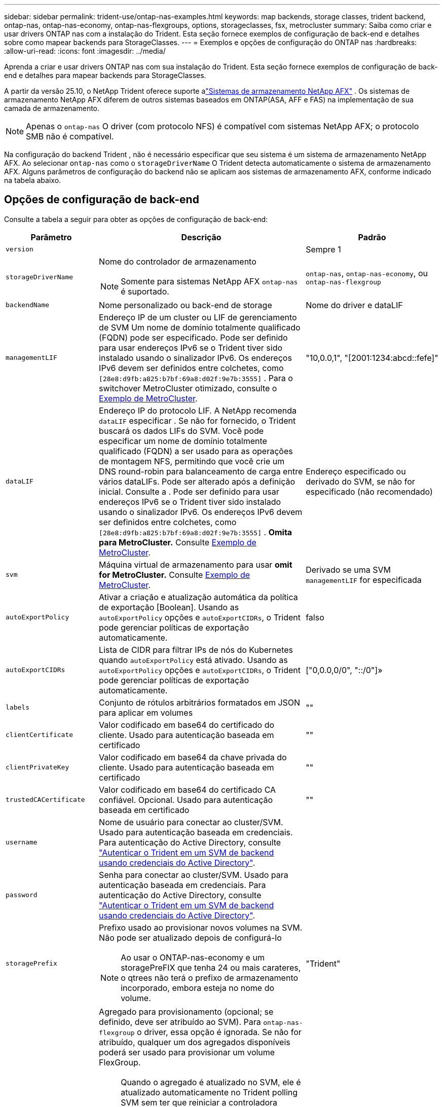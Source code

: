 ---
sidebar: sidebar 
permalink: trident-use/ontap-nas-examples.html 
keywords: map backends, storage classes, trident backend, ontap-nas, ontap-nas-economy, ontap-nas-flexgroups, options, storageclasses, fsx, metrocluster 
summary: Saiba como criar e usar drivers ONTAP nas com a instalação do Trident. Esta seção fornece exemplos de configuração de back-end e detalhes sobre como mapear backends para StorageClasses. 
---
= Exemplos e opções de configuração do ONTAP nas
:hardbreaks:
:allow-uri-read: 
:icons: font
:imagesdir: ../media/


[role="lead"]
Aprenda a criar e usar drivers ONTAP nas com sua instalação do Trident. Esta seção fornece exemplos de configuração de back-end e detalhes para mapear backends para StorageClasses.

A partir da versão 25.10, o NetApp Trident oferece suporte alink:https://docs.netapp.com/us-en/ontap-afx/index.html["Sistemas de armazenamento NetApp AFX"^] . Os sistemas de armazenamento NetApp AFX diferem de outros sistemas baseados em ONTAP(ASA, AFF e FAS) na implementação de sua camada de armazenamento.


NOTE: Apenas o `ontap-nas` O driver (com protocolo NFS) é compatível com sistemas NetApp AFX; o protocolo SMB não é compatível.

Na configuração do backend Trident , não é necessário especificar que seu sistema é um sistema de armazenamento NetApp AFX. Ao selecionar `ontap-nas` como o `storageDriverName` O Trident detecta automaticamente o sistema de armazenamento AFX. Alguns parâmetros de configuração do backend não se aplicam aos sistemas de armazenamento AFX, conforme indicado na tabela abaixo.



== Opções de configuração de back-end

Consulte a tabela a seguir para obter as opções de configuração de back-end:

[cols="1,3,2"]
|===
| Parâmetro | Descrição | Padrão 


| `version` |  | Sempre 1 


| `storageDriverName`  a| 
Nome do controlador de armazenamento


NOTE: Somente para sistemas NetApp AFX `ontap-nas` é suportado.
| `ontap-nas`, `ontap-nas-economy`, ou `ontap-nas-flexgroup` 


| `backendName` | Nome personalizado ou back-end de storage | Nome do driver e dataLIF 


| `managementLIF` | Endereço IP de um cluster ou LIF de gerenciamento de SVM Um nome de domínio totalmente qualificado (FQDN) pode ser especificado. Pode ser definido para usar endereços IPv6 se o Trident tiver sido instalado usando o sinalizador IPv6. Os endereços IPv6 devem ser definidos entre colchetes, como `[28e8:d9fb:a825:b7bf:69a8:d02f:9e7b:3555]` . Para o switchover MetroCluster otimizado, consulte o <<mcc-best>>. | "10,0.0,1", "[2001:1234:abcd::fefe]" 


| `dataLIF` | Endereço IP do protocolo LIF. A NetApp recomenda `dataLIF` especificar . Se não for fornecido, o Trident buscará os dados LIFs do SVM. Você pode especificar um nome de domínio totalmente qualificado (FQDN) a ser usado para as operações de montagem NFS, permitindo que você crie um DNS round-robin para balanceamento de carga entre vários dataLIFs. Pode ser alterado após a definição inicial. Consulte a . Pode ser definido para usar endereços IPv6 se o Trident tiver sido instalado usando o sinalizador IPv6. Os endereços IPv6 devem ser definidos entre colchetes, como `[28e8:d9fb:a825:b7bf:69a8:d02f:9e7b:3555]` . *Omita para MetroCluster.* Consulte <<mcc-best>>. | Endereço especificado ou derivado do SVM, se não for especificado (não recomendado) 


| `svm` | Máquina virtual de armazenamento para usar *omit for MetroCluster.* Consulte <<mcc-best>>. | Derivado se uma SVM `managementLIF` for especificada 


| `autoExportPolicy` | Ativar a criação e atualização automática da política de exportação [Boolean]. Usando as `autoExportPolicy` opções e `autoExportCIDRs`, o Trident pode gerenciar políticas de exportação automaticamente. | falso 


| `autoExportCIDRs` | Lista de CIDR para filtrar IPs de nós do Kubernetes quando `autoExportPolicy` está ativado. Usando as `autoExportPolicy` opções e `autoExportCIDRs`, o Trident pode gerenciar políticas de exportação automaticamente. | ["0,0.0,0/0", "::/0"]» 


| `labels` | Conjunto de rótulos arbitrários formatados em JSON para aplicar em volumes | "" 


| `clientCertificate` | Valor codificado em base64 do certificado do cliente. Usado para autenticação baseada em certificado | "" 


| `clientPrivateKey` | Valor codificado em base64 da chave privada do cliente. Usado para autenticação baseada em certificado | "" 


| `trustedCACertificate` | Valor codificado em base64 do certificado CA confiável. Opcional. Usado para autenticação baseada em certificado | "" 


| `username` | Nome de usuário para conectar ao cluster/SVM. Usado para autenticação baseada em credenciais. Para autenticação do Active Directory, consulte link:../trident-use/ontap-san-examples.html#authenticate-trident-to-a-backend-svm-using-active-directory-credentials["Autenticar o Trident em um SVM de backend usando credenciais do Active Directory"]. |  


| `password` | Senha para conectar ao cluster/SVM. Usado para autenticação baseada em credenciais. Para autenticação do Active Directory, consulte link:../trident-use/ontap-san-examples.html#authenticate-trident-to-a-backend-svm-using-active-directory-credentials["Autenticar o Trident em um SVM de backend usando credenciais do Active Directory"]. |  


| `storagePrefix`  a| 
Prefixo usado ao provisionar novos volumes na SVM. Não pode ser atualizado depois de configurá-lo


NOTE: Ao usar o ONTAP-nas-economy e um storagePreFIX que tenha 24 ou mais carateres, o qtrees não terá o prefixo de armazenamento incorporado, embora esteja no nome do volume.
| "Trident" 


| `aggregate`  a| 
Agregado para provisionamento (opcional; se definido, deve ser atribuído ao SVM). Para `ontap-nas-flexgroup` o driver, essa opção é ignorada. Se não for atribuído, qualquer um dos agregados disponíveis poderá ser usado para provisionar um volume FlexGroup.


NOTE: Quando o agregado é atualizado no SVM, ele é atualizado automaticamente no Trident polling SVM sem ter que reiniciar a controladora Trident. Quando você tiver configurado um agregado específico no Trident para provisionar volumes, se o agregado for renomeado ou movido para fora do SVM, o back-end mudará para o estado com falha no Trident durante a pesquisa do agregado SVM. Você precisa alterar o agregado para um que esteja presente no SVM ou removê-lo completamente para colocar o back-end on-line.

*Não especifique para sistemas de armazenamento AFX.*
 a| 
""



| `limitAggregateUsage` | O provisionamento falhará se a utilização for superior a esta percentagem. *Não se aplica ao Amazon FSx para ONTAP*. *Não especifique para sistemas de armazenamento AFX.* | "" (não aplicado por padrão) 


| FlexgroupAggregateList  a| 
Lista de agregados para provisionamento (opcional; se definida, deve ser atribuída ao SVM). Todos os agregados atribuídos ao SVM são usados para provisionar um volume FlexGroup. Suportado para o driver de armazenamento *ONTAP-nas-FlexGroup*.


NOTE: Quando a lista de agregados é atualizada no SVM, a lista é atualizada automaticamente no Trident polling SVM sem ter que reiniciar o controlador Trident. Quando você tiver configurado uma lista de agregados específica no Trident para provisionar volumes, se a lista de agregados for renomeada ou movida para fora do SVM, o back-end passará para o estado com falha no Trident durante a consulta do agregado SVM. Você precisa alterar a lista de agregados para uma que esteja presente no SVM ou removê-la completamente para colocar o back-end on-line.
| "" 


| `limitVolumeSize` | O provisionamento falhará se o tamanho do volume solicitado for superior a este valor. | "" (não aplicado por padrão) 


| `debugTraceFlags` | Debug flags para usar ao solucionar problemas. Por exemplo, não use `debugTraceFlags` a menos que você esteja solucionando problemas e exija um despejo de log detalhado. | nulo 


| `nasType` | Configure a criação de volumes NFS ou SMB. As opções são `nfs` , `smb` ou nulo. Definir como nulo utiliza, por padrão, volumes NFS. *Se especificado, sempre defina como `nfs` para sistemas de armazenamento AFX*. | `nfs` 


| `nfsMountOptions` | Lista separada por vírgulas de opções de montagem NFS. As opções de montagem para volumes persistentes do Kubernetes normalmente são especificadas em classes de armazenamento, mas se nenhuma opção de montagem for especificada em uma classe de armazenamento, o Trident voltará a usar as opções de montagem especificadas no arquivo de configuração do back-end de armazenamento. Se nenhuma opção de montagem for especificada na classe de armazenamento ou no arquivo de configuração, o Trident não definirá nenhuma opção de montagem em um volume persistente associado. | "" 


| `qtreesPerFlexvol` | Qtrees máximos por FlexVol, têm de estar no intervalo [50, 300] | "200" 


| `smbShare` | Você pode especificar uma das seguintes opções: O nome de um compartilhamento SMB criado usando o Console de Gerenciamento da Microsoft ou a CLI do ONTAP; um nome para permitir que o Trident crie o compartilhamento SMB; ou você pode deixar o parâmetro em branco para impedir o acesso comum ao compartilhamento a volumes. Esse parâmetro é opcional para o ONTAP no local. Esse parâmetro é necessário para backends do Amazon FSX for ONTAP e não pode ficar em branco. | `smb-share` 


| `useREST` | Parâmetro booleano para usar APIs REST do ONTAP .  `useREST`Quando definido para `true` O Trident usa APIs REST do ONTAP para se comunicar com o backend; quando configurado para `false` O Trident utiliza chamadas ONTAPI (ZAPI) para se comunicar com o backend. Este recurso requer o ONTAP 9.11.1 e posterior. Além disso, a função de login do ONTAP utilizada deve ter acesso ao `ontapi` aplicativo. Isso é satisfeito pelo predefinido `vsadmin` e `cluster-admin` papéis. A partir da versão Trident 24.06 e do ONTAP 9.15.1 ou posterior, `useREST` está definido para `true` por padrão; alterar `useREST` para `false` para usar chamadas ONTAPI (ZAPI). *Se especificado, sempre defina como `true` para sistemas de armazenamento AFX*. | `true` Para ONTAP 9.15,1 ou posterior, caso contrário `false`. 


| `limitVolumePoolSize` | Tamanho máximo de FlexVol requestable ao usar Qtrees no back-end ONTAP-nas-Economy. | "" (não aplicado por padrão) 


| `denyNewVolumePools` | Restringe `ontap-nas-economy` backends de criar novos volumes do FlexVol para conter suas Qtrees. Somente Flexvols pré-existentes são usados para provisionar novos PVS. |  


| `adAdminUser` | Usuário ou grupo de usuários administrador do Active Directory com acesso total aos compartilhamentos SMB. Use este parâmetro para conceder direitos de administrador ao compartilhamento SMB com controle total. |  
|===


== Opções de configuração de back-end para volumes de provisionamento

Você pode controlar o provisionamento padrão usando essas opções na `defaults` seção da configuração. Para obter um exemplo, consulte os exemplos de configuração abaixo.

[cols="1,3,2"]
|===
| Parâmetro | Descrição | Padrão 


| `spaceAllocation` | Alocação de espaço para Qtrees | "verdadeiro" 


| `spaceReserve` | Modo de reserva de espaço; "nenhum" (fino) ou "volume" (grosso) | "nenhum" 


| `snapshotPolicy` | Política de instantâneos a utilizar | "nenhum" 


| `qosPolicy` | Grupo de políticas de QoS a atribuir aos volumes criados. Escolha uma das qosPolicy ou adaptiveQosPolicy por pool de armazenamento/backend | "" 


| `adaptiveQosPolicy` | Grupo de políticas de QoS adaptável a atribuir para volumes criados. Escolha uma das qosPolicy ou adaptiveQosPolicy por pool de armazenamento/backend. Não suportado pela ONTAP-nas-Economy. | "" 


| `snapshotReserve` | Porcentagem de volume reservado para snapshots | "0" se `snapshotPolicy` for "nenhum", caso contrário "" 


| `splitOnClone` | Divida um clone de seu pai na criação | "falso" 


| `encryption` | Ative a criptografia de volume do NetApp (NVE) no novo volume; o padrão é `false`. O NVE deve ser licenciado e habilitado no cluster para usar essa opção. Se NAE estiver ativado no back-end, qualquer volume provisionado no Trident será NAE habilitado. Para obter mais informações, consulte: link:../trident-reco/security-reco.html["Como o Trident funciona com NVE e NAE"]. | "falso" 


| `tieringPolicy` | Política de disposição em camadas para usar "nenhuma" |  


| `unixPermissions` | Modo para novos volumes | "777" para volumes NFS; vazio (não aplicável) para volumes SMB 


| `snapshotDir` | Controla o acesso ao `.snapshot` diretório | "Verdadeiro" para NFSv4 "falso" para NFSv3 


| `exportPolicy` | Política de exportação a utilizar | "predefinição" 


| `securityStyle` | Estilo de segurança para novos volumes. Estilos de segurança e `unix` suporte de NFS `mixed`. Suporta SMB `mixed` e `ntfs` estilos de segurança. | O padrão NFS é `unix`. O padrão SMB é `ntfs`. 


| `nameTemplate` | Modelo para criar nomes de volume personalizados. | "" 
|===

NOTE: O uso de grupos de política de QoS com Trident requer o ONTAP 9.8 ou posterior. Você deve usar um grupo de políticas de QoS não compartilhado e garantir que o grupo de políticas seja aplicado individualmente a cada componente. Um grupo de políticas de QoS compartilhado impõe o limite máximo da taxa de transferência total de todos os workloads.



=== Exemplos de provisionamento de volume

Aqui está um exemplo com padrões definidos:

[source, yaml]
----
---
version: 1
storageDriverName: ontap-nas
backendName: customBackendName
managementLIF: 10.0.0.1
dataLIF: 10.0.0.2
labels:
  k8scluster: dev1
  backend: dev1-nasbackend
svm: trident_svm
username: cluster-admin
password: <password>
limitAggregateUsage: 80%
limitVolumeSize: 50Gi
nfsMountOptions: nfsvers=4
debugTraceFlags:
  api: false
  method: true
defaults:
  spaceReserve: volume
  qosPolicy: premium
  exportPolicy: myk8scluster
  snapshotPolicy: default
  snapshotReserve: "10"
----
Para `ontap-nas` e `ontap-nas-flexgroups` O Trident agora usa um novo cálculo para garantir que o FlexVol seja dimensionado corretamente com a porcentagem snapshotReserve e o PVC. Quando o usuário solicita um PVC, o Trident cria o FlexVol original com mais espaço usando o novo cálculo. Esse cálculo garante que o usuário receba o espaço gravável que solicitou no PVC, e não menos espaço do que o solicitado. Antes da versão 21.07, quando o usuário solicita um PVC (por exemplo, 5 GiB), com o snapshotReserve em 50%, ele obtém apenas 2,5 GiB de espaço gravável. Isso ocorre porque o que o usuário solicitou foi o volume completo e `snapshotReserve` é uma porcentagem disso. Com o Trident 21.07, o que o usuário solicita é o espaço gravável e o Trident define o `snapshotReserve` número como porcentagem do volume total. Isso não se aplica a `ontap-nas-economy` . Veja o exemplo a seguir para ver como isso funciona:

O cálculo é o seguinte:

[listing]
----
Total volume size = <PVC requested size> / (1 - (<snapshotReserve percentage> / 100))
----
Para snapshotReserve = 50% e solicitação de PVC = 5 GiB, o tamanho total do volume é 5/.5 = 10 GiB e o tamanho disponível é 5 GiB, que é o que o usuário solicitou na solicitação de PVC .  `volume show` o comando deve mostrar resultados semelhantes a este exemplo:

image::../media/volume-show-nas.png[Mostra a saída do comando volume show.]

Os backends existentes de instalações anteriores provisionarão volumes conforme explicado acima ao atualizar o Trident. Para volumes criados antes da atualização, você deve redimensioná-los para que a alteração seja observada. Por exemplo, um PVC de 2 GiB com  `snapshotReserve=50` anteriormente resultou em um volume que fornece 1 GiB de espaço gravável. Redimensionar o volume para 3 GiB, por exemplo, fornece ao aplicativo 3 GiB de espaço gravável em um volume de 6 GiB.



== Exemplos mínimos de configuração

Os exemplos a seguir mostram configurações básicas que deixam a maioria dos parâmetros padrão. Esta é a maneira mais fácil de definir um backend.


NOTE: Se você estiver usando o Amazon FSX no NetApp ONTAP com Trident, a recomendação é especificar nomes DNS para LIFs em vez de endereços IP.

.Exemplo de economia nas do ONTAP
[%collapsible]
====
[source, yaml]
----
---
version: 1
storageDriverName: ontap-nas-economy
managementLIF: 10.0.0.1
dataLIF: 10.0.0.2
svm: svm_nfs
username: vsadmin
password: password
----
====
.Exemplo de ONTAP nas FlexGroup
[%collapsible]
====
[source, yaml]
----
---
version: 1
storageDriverName: ontap-nas-flexgroup
managementLIF: 10.0.0.1
dataLIF: 10.0.0.2
svm: svm_nfs
username: vsadmin
password: password
----
====
.Exemplo de MetroCluster
[#mcc-best%collapsible]
====
Você pode configurar o back-end para evitar ter que atualizar manualmente a definição do back-end após o switchover e o switchback durante link:../trident-reco/backup.html#svm-replication-and-recovery["Replicação e recuperação da SVM"]o .

Para comutação e switchback contínuos, especifique o SVM usando `managementLIF` e omite os `dataLIF` parâmetros e. `svm` Por exemplo:

[source, yaml]
----
---
version: 1
storageDriverName: ontap-nas
managementLIF: 192.168.1.66
username: vsadmin
password: password
----
====
.Exemplo de volumes SMB
[%collapsible]
====
[source, yaml]
----
---
version: 1
backendName: ExampleBackend
storageDriverName: ontap-nas
managementLIF: 10.0.0.1
nasType: smb
securityStyle: ntfs
unixPermissions: ""
dataLIF: 10.0.0.2
svm: svm_nfs
username: vsadmin
password: password
----
====
.Exemplo de autenticação baseada em certificado
[%collapsible]
====
Este é um exemplo de configuração de back-end mínimo. `clientCertificate`, `clientPrivateKey` E `trustedCACertificate` (opcional, se estiver usando CA confiável) são preenchidos `backend.json` e recebem os valores codificados em base64 do certificado do cliente, da chave privada e do certificado de CA confiável, respetivamente.

[source, yaml]
----
---
version: 1
backendName: DefaultNASBackend
storageDriverName: ontap-nas
managementLIF: 10.0.0.1
dataLIF: 10.0.0.15
svm: nfs_svm
clientCertificate: ZXR0ZXJwYXB...ICMgJ3BhcGVyc2
clientPrivateKey: vciwKIyAgZG...0cnksIGRlc2NyaX
trustedCACertificate: zcyBbaG...b3Igb3duIGNsYXNz
storagePrefix: myPrefix_
----
====
.Exemplo de política de exportação automática
[%collapsible]
====
Este exemplo mostra como você pode instruir o Trident a usar políticas de exportação dinâmicas para criar e gerenciar a política de exportação automaticamente. Isso funciona da mesma forma para os `ontap-nas-economy` drivers e `ontap-nas-flexgroup`.

[source, yaml]
----
---
version: 1
storageDriverName: ontap-nas
managementLIF: 10.0.0.1
dataLIF: 10.0.0.2
svm: svm_nfs
labels:
  k8scluster: test-cluster-east-1a
  backend: test1-nasbackend
autoExportPolicy: true
autoExportCIDRs:
- 10.0.0.0/24
username: admin
password: password
nfsMountOptions: nfsvers=4
----
====
.Exemplo de endereços IPv6
[%collapsible]
====
Este exemplo mostra `managementLIF` usando um endereço IPv6.

[source, yaml]
----
---
version: 1
storageDriverName: ontap-nas
backendName: nas_ipv6_backend
managementLIF: "[5c5d:5edf:8f:7657:bef8:109b:1b41:d491]"
labels:
  k8scluster: test-cluster-east-1a
  backend: test1-ontap-ipv6
svm: nas_ipv6_svm
username: vsadmin
password: password
----
====
.Exemplo do Amazon FSX para ONTAP usando volumes SMB
[%collapsible]
====
O `smbShare` parâmetro é necessário para o FSX for ONTAP usando volumes SMB.

[source, yaml]
----
---
version: 1
backendName: SMBBackend
storageDriverName: ontap-nas
managementLIF: example.mgmt.fqdn.aws.com
nasType: smb
dataLIF: 10.0.0.15
svm: nfs_svm
smbShare: smb-share
clientCertificate: ZXR0ZXJwYXB...ICMgJ3BhcGVyc2
clientPrivateKey: vciwKIyAgZG...0cnksIGRlc2NyaX
trustedCACertificate: zcyBbaG...b3Igb3duIGNsYXNz
storagePrefix: myPrefix_
----
====
.Exemplo de configuração de backend com nameTemplate
[%collapsible]
====
[source, yaml]
----
---
version: 1
storageDriverName: ontap-nas
backendName: ontap-nas-backend
managementLIF: <ip address>
svm: svm0
username: <admin>
password: <password>
defaults:
  nameTemplate: "{{.volume.Name}}_{{.labels.cluster}}_{{.volume.Namespace}}_{{.vo\
    lume.RequestName}}"
labels:
  cluster: ClusterA
  PVC: "{{.volume.Namespace}}_{{.volume.RequestName}}"
----
====


== Exemplos de backends com pools virtuais

Nos arquivos de definição de back-end de exemplo mostrados abaixo, padrões específicos são definidos para todos os pools de armazenamento, como `spaceReserve` em nenhum, `spaceAllocation` em falso e `encryption` em falso. Os pools virtuais são definidos na seção armazenamento.

O Trident define rótulos de provisionamento no campo "Comentários". Os comentários são definidos no FlexVol for `ontap-nas` ou no FlexGroup `ontap-nas-flexgroup` for . O Trident copia todas as etiquetas presentes em um pool virtual para o volume de storage no provisionamento. Por conveniência, os administradores de storage podem definir rótulos por pool virtual e volumes de grupo por rótulo.

Nesses exemplos, alguns dos pools de armazenamento definem seus próprios `spaceReserve` `spaceAllocation` valores , e `encryption` , e alguns pools substituem os valores padrão.

.Exemplo de ONTAP nas
[%collapsible%open]
====
[source, yaml]
----
---
version: 1
storageDriverName: ontap-nas
managementLIF: 10.0.0.1
svm: svm_nfs
username: admin
password: <password>
nfsMountOptions: nfsvers=4
defaults:
  spaceReserve: none
  encryption: "false"
  qosPolicy: standard
labels:
  store: nas_store
  k8scluster: prod-cluster-1
region: us_east_1
storage:
  - labels:
      app: msoffice
      cost: "100"
    zone: us_east_1a
    defaults:
      spaceReserve: volume
      encryption: "true"
      unixPermissions: "0755"
      adaptiveQosPolicy: adaptive-premium
  - labels:
      app: slack
      cost: "75"
    zone: us_east_1b
    defaults:
      spaceReserve: none
      encryption: "true"
      unixPermissions: "0755"
  - labels:
      department: legal
      creditpoints: "5000"
    zone: us_east_1b
    defaults:
      spaceReserve: none
      encryption: "true"
      unixPermissions: "0755"
  - labels:
      app: wordpress
      cost: "50"
    zone: us_east_1c
    defaults:
      spaceReserve: none
      encryption: "true"
      unixPermissions: "0775"
  - labels:
      app: mysqldb
      cost: "25"
    zone: us_east_1d
    defaults:
      spaceReserve: volume
      encryption: "false"
      unixPermissions: "0775"

----
====
.Exemplo de ONTAP nas FlexGroup
[%collapsible%open]
====
[source, yaml]
----
---
version: 1
storageDriverName: ontap-nas-flexgroup
managementLIF: 10.0.0.1
svm: svm_nfs
username: vsadmin
password: <password>
defaults:
  spaceReserve: none
  encryption: "false"
labels:
  store: flexgroup_store
  k8scluster: prod-cluster-1
region: us_east_1
storage:
  - labels:
      protection: gold
      creditpoints: "50000"
    zone: us_east_1a
    defaults:
      spaceReserve: volume
      encryption: "true"
      unixPermissions: "0755"
  - labels:
      protection: gold
      creditpoints: "30000"
    zone: us_east_1b
    defaults:
      spaceReserve: none
      encryption: "true"
      unixPermissions: "0755"
  - labels:
      protection: silver
      creditpoints: "20000"
    zone: us_east_1c
    defaults:
      spaceReserve: none
      encryption: "true"
      unixPermissions: "0775"
  - labels:
      protection: bronze
      creditpoints: "10000"
    zone: us_east_1d
    defaults:
      spaceReserve: volume
      encryption: "false"
      unixPermissions: "0775"

----
====
.Exemplo de economia nas do ONTAP
[%collapsible%open]
====
[source, yaml]
----
---
version: 1
storageDriverName: ontap-nas-economy
managementLIF: 10.0.0.1
svm: svm_nfs
username: vsadmin
password: <password>
defaults:
  spaceReserve: none
  encryption: "false"
labels:
  store: nas_economy_store
region: us_east_1
storage:
  - labels:
      department: finance
      creditpoints: "6000"
    zone: us_east_1a
    defaults:
      spaceReserve: volume
      encryption: "true"
      unixPermissions: "0755"
  - labels:
      protection: bronze
      creditpoints: "5000"
    zone: us_east_1b
    defaults:
      spaceReserve: none
      encryption: "true"
      unixPermissions: "0755"
  - labels:
      department: engineering
      creditpoints: "3000"
    zone: us_east_1c
    defaults:
      spaceReserve: none
      encryption: "true"
      unixPermissions: "0775"
  - labels:
      department: humanresource
      creditpoints: "2000"
    zone: us_east_1d
    defaults:
      spaceReserve: volume
      encryption: "false"
      unixPermissions: "0775"

----
====


== Mapeie os backends para StorageClasses

As seguintes definições do StorageClass referem-se <<Exemplos de backends com pools virtuais>>a . Usando o `parameters.selector` campo, cada StorageClass chama quais pools virtuais podem ser usados para hospedar um volume. O volume terá os aspetos definidos no pool virtual escolhido.

* O `protection-gold` StorageClass será mapeado para o primeiro e segundo pool virtual `ontap-nas-flexgroup` no back-end. Estas são as únicas piscinas que oferecem proteção de nível de ouro.
+
[source, yaml]
----
apiVersion: storage.k8s.io/v1
kind: StorageClass
metadata:
  name: protection-gold
provisioner: csi.trident.netapp.io
parameters:
  selector: "protection=gold"
  fsType: "ext4"
----
* O `protection-not-gold` StorageClass será mapeado para o terceiro e quarto pool virtual no `ontap-nas-flexgroup` back-end. Estas são as únicas piscinas que oferecem um nível de proteção diferente do ouro.
+
[source, yaml]
----
apiVersion: storage.k8s.io/v1
kind: StorageClass
metadata:
  name: protection-not-gold
provisioner: csi.trident.netapp.io
parameters:
  selector: "protection!=gold"
  fsType: "ext4"
----
* O `app-mysqldb` StorageClass será mapeado para o quarto pool virtual `ontap-nas` no back-end. Este é o único pool que oferece configuração de pool de armazenamento para o aplicativo tipo mysqldb.
+
[source, yaml]
----
apiVersion: storage.k8s.io/v1
kind: StorageClass
metadata:
  name: app-mysqldb
provisioner: csi.trident.netapp.io
parameters:
  selector: "app=mysqldb"
  fsType: "ext4"
----
* O `protection-silver-creditpoints-20k` StorageClass será mapeado para o terceiro pool virtual no `ontap-nas-flexgroup` back-end. Esta é a única piscina que oferece proteção de nível de prata e 20000 pontos de crédito.
+
[source, yaml]
----
apiVersion: storage.k8s.io/v1
kind: StorageClass
metadata:
  name: protection-silver-creditpoints-20k
provisioner: csi.trident.netapp.io
parameters:
  selector: "protection=silver; creditpoints=20000"
  fsType: "ext4"
----
* O `creditpoints-5k` StorageClass será mapeado para o terceiro pool virtual `ontap-nas` no back-end e o segundo pool virtual `ontap-nas-economy` no back-end. Estas são as únicas ofertas de pool com 5000 pontos de crédito.
+
[source, yaml]
----
apiVersion: storage.k8s.io/v1
kind: StorageClass
metadata:
  name: creditpoints-5k
provisioner: csi.trident.netapp.io
parameters:
  selector: "creditpoints=5000"
  fsType: "ext4"
----


O Trident decidirá qual pool virtual é selecionado e garante que o requisito de armazenamento seja atendido.



== Atualização `dataLIF` após a configuração inicial

Você pode alterar o dataLIF após a configuração inicial executando o seguinte comando para fornecer o novo arquivo JSON de back-end com dataLIF atualizado.

[listing]
----
tridentctl update backend <backend-name> -f <path-to-backend-json-file-with-updated-dataLIF>
----

NOTE: Se os PVCs estiverem anexados a um ou vários pods, você deverá reduzir todos os pods correspondentes e restaurá-los para que o novo dataLIF entre em vigor.



== Exemplos de SMB seguros



=== Configuração de backend com driver ontap-nas

[source, yaml]
----
apiVersion: trident.netapp.io/v1
kind: TridentBackendConfig
metadata:
  name: backend-tbc-ontap-nas
  namespace: trident
spec:
  version: 1
  storageDriverName: ontap-nas
  managementLIF: 10.0.0.1
  svm: svm2
  nasType: smb
  defaults:
    adAdminUser: tridentADtest
  credentials:
    name: backend-tbc-ontap-invest-secret
----


=== Configuração de backend com driver ontap-nas-economy

[source, yaml]
----
apiVersion: trident.netapp.io/v1
kind: TridentBackendConfig
metadata:
  name: backend-tbc-ontap-nas
  namespace: trident
spec:
  version: 1
  storageDriverName: ontap-nas-economy
  managementLIF: 10.0.0.1
  svm: svm2
  nasType: smb
  defaults:
    adAdminUser: tridentADtest
  credentials:
    name: backend-tbc-ontap-invest-secret
----


=== Configuração de backend com pool de armazenamento

[source, yaml]
----
apiVersion: trident.netapp.io/v1
kind: TridentBackendConfig
metadata:
  name: backend-tbc-ontap-nas
  namespace: trident
spec:
  version: 1
  storageDriverName: ontap-nas
  managementLIF: 10.0.0.1
  svm: svm0
  useREST: false
  storage:
  - labels:
      app: msoffice
    defaults:
      adAdminUser: tridentADuser
  nasType: smb
  credentials:
    name: backend-tbc-ontap-invest-secret

----


=== Exemplo de classe de armazenamento com driver ontap-nas

[source, yaml]
----
apiVersion: storage.k8s.io/v1
kind: StorageClass
metadata:
  name: ontap-smb-sc
  annotations:
    trident.netapp.io/smbShareAdUserPermission: change
    trident.netapp.io/smbShareAdUser: tridentADtest
parameters:
  backendType: ontap-nas
  csi.storage.k8s.io/node-stage-secret-name: smbcreds
  csi.storage.k8s.io/node-stage-secret-namespace: trident
  trident.netapp.io/nasType: smb
provisioner: csi.trident.netapp.io
reclaimPolicy: Delete
volumeBindingMode: Immediate
----

NOTE: Certifique-se de adicionar  `annotations` para habilitar o SMB seguro. O SMB seguro não funciona sem as anotações, independentemente das configurações definidas no Backend ou no PVC.



=== Exemplo de classe de armazenamento com driver ontap-nas-economy

[source, yaml]
----
apiVersion: storage.k8s.io/v1
kind: StorageClass
metadata:
  name: ontap-smb-sc
  annotations:
    trident.netapp.io/smbShareAdUserPermission: change
    trident.netapp.io/smbShareAdUser: tridentADuser3
parameters:
  backendType: ontap-nas-economy
  csi.storage.k8s.io/node-stage-secret-name: smbcreds
  csi.storage.k8s.io/node-stage-secret-namespace: trident
  trident.netapp.io/nasType: smb
provisioner: csi.trident.netapp.io
reclaimPolicy: Delete
volumeBindingMode: Immediate
----


=== Exemplo de PVC com um único usuário do AD

[source, yaml]
----
apiVersion: v1
kind: PersistentVolumeClaim
metadata:
  name: my-pvc4
  namespace: trident
  annotations:
    trident.netapp.io/smbShareAccessControl: |
      change:
        - tridentADtest
      read:
        - tridentADuser
spec:
  accessModes:
    - ReadWriteOnce
  resources:
    requests:
      storage: 1Gi
  storageClassName: ontap-smb-sc
----


=== Exemplo de PVC com vários usuários do AD

[source, yaml]
----
apiVersion: v1
kind: PersistentVolumeClaim
metadata:
  name: my-test-pvc
  annotations:
    trident.netapp.io/smbShareAccessControl: |
      full_control:
        - tridentTestuser
        - tridentuser
        - tridentTestuser1
        - tridentuser1
      change:
        - tridentADuser
        - tridentADuser1
        - tridentADuser4
        - tridentTestuser2
      read:
        - tridentTestuser2
        - tridentTestuser3
        - tridentADuser2
        - tridentADuser3
spec:
  accessModes:
    - ReadWriteOnce
  resources:
    requests:
      storage: 1Gi
----